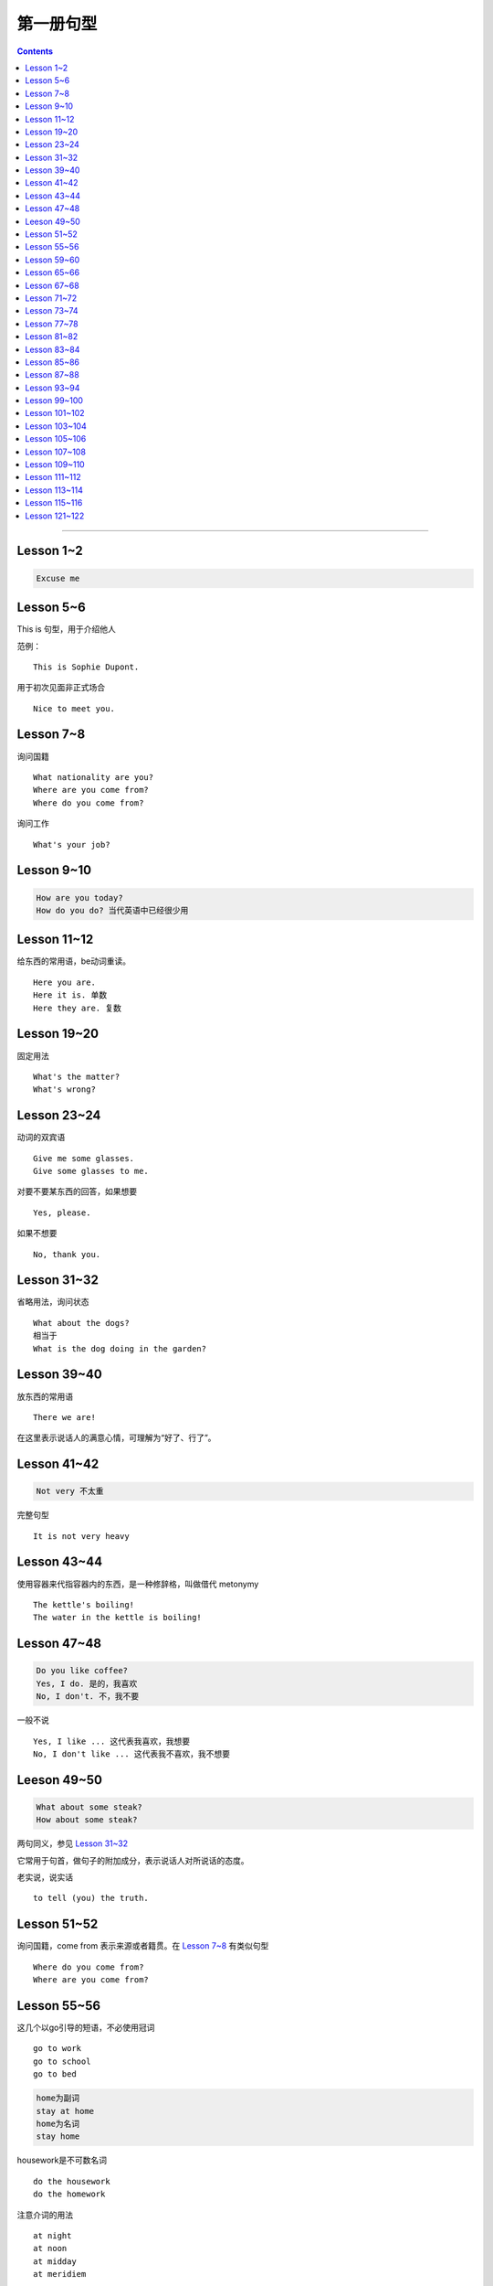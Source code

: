 =====================
第一册句型
=====================

.. contents::
    :depth: 2

----

Lesson 1~2
====================

.. code::

    Excuse me

Lesson 5~6
===============

This is 句型，用于介绍他人

范例： ::

    This is Sophie Dupont.

用于初次见面非正式场合 ::

    Nice to meet you.

Lesson 7~8
===============

询问国籍 ::

    What nationality are you?
    Where are you come from?
    Where do you come from?

询问工作 ::

    What's your job?

Lesson 9~10
=================

.. code::

    How are you today?
    How do you do? 当代英语中已经很少用

Lesson 11~12
==============

给东西的常用语，be动词重读。 ::

    Here you are.
    Here it is. 单数
    Here they are. 复数

Lesson 19~20
=================

固定用法 ::

    What's the matter?
    What's wrong?

Lesson 23~24
===================

动词的双宾语 ::

    Give me some glasses.
    Give some glasses to me.

对要不要某东西的回答，如果想要 ::

    Yes, please.

如果不想要 ::

    No, thank you.

Lesson 31~32
=================

省略用法，询问状态 ::

    What about the dogs?
    相当于
    What is the dog doing in the garden?

Lesson 39~40
=================

放东西的常用语 ::

    There we are!

在这里表示说话人的满意心情，可理解为“好了、行了”。

Lesson 41~42
==================

.. code::

    Not very 不太重

完整句型 ::

    It is not very heavy

Lesson 43~44
======================

使用容器来代指容器内的东西，是一种修辞格，叫做借代 metonymy ::

    The kettle's boiling!
    The water in the kettle is boiling!

Lesson 47~48
====================

.. code::

    Do you like coffee?
    Yes, I do. 是的，我喜欢
    No, I don't. 不，我不要

一般不说 ::

    Yes, I like ... 这代表我喜欢，我想要
    No, I don't like ... 这代表我不喜欢，我不想要

Leeson 49~50
================

.. code::

    What about some steak?
    How about some steak?

两句同义，参见 `Lesson 31~32`_

它常用于句首，做句子的附加成分，表示说话人对所说话的态度。

老实说，说实话 ::

    to tell (you) the truth.

Lesson 51~52
===================

询问国籍，come from 表示来源或者籍贯。在 `Lesson 7~8`_ 有类似句型 ::

    Where do you come from?
    Where are you come from?

Lesson 55~56
=====================

这几个以go引导的短语，不必使用冠词 ::

    go to work
    go to school
    go to bed

.. code::

    home为副词
    stay at home
    home为名词
    stay home

housework是不可数名词 ::

    do the housework
    do the homework

注意介词的用法 ::

    at night
    at noon
    at midday
    at meridiem

    in the morning
    in the afternoon
    in the evening

    on the night of June 2

Lesson 59~60
================

What else ...? 可以看作是一个疑问句式，意思是“还有什么……吗？”。

else经常接在疑问代词、不定代词和疑问副词后面，表示“此外”、“别的”、“其他的”。 ::

    What else do you want?
    What else is from New Youk? 还有是从纽约来的？
    When else shall we meet again? 什么其他的时间我们再见面？
    What else did he say? 他还说了什么？

Lesson 65~66
===================

表示“几岁”，由基数词+year(s) old构成。在口语中，year(s) old往往可以省去。 ::

    she is eighteen.

当别人表示感谢时候的回答 ::

    That's all right.
    You're welcome.
    Not at all.
    Don't mention it.

告别语 ::

    Bye-bye 非正式
    Goodbye Good night 正式
    See you/I'll be seeing you非正式

Lesson 67~68
======================

不在，缺席 ::

    be absent from

否定形式的感叹句，用来加强语气强调肯定 ::

    Aren't you lucky!

Lesson 71~72
==================

询问某人的外貌或品行 ::

    What is sb. like?

与某人说话 ::

    speak to sb.

Lesson 73~74
==================

and 当所以讲： ::

    ... and she lost her way. ...

她心中暗想： ::

    she said to herself.

Lesson 77~78
==================

相见某人的常见句式：

    I want to see sb., please

与某人有约会：

    have an appointment (with sb.)

约定见面时间：

    Can you come at ...?


更强烈的预期：

    I must see ...

Lesson 81~82
====================

``Come upstairs`` 中的 upstairs 表示动作的方向。

``He's upstairs`` 中的 upstairs 表示他的方位。

Lesson 83~84
====================

乱七八糟，请原谅 ::

    Excuse the mess.

home 前面不加定冠词

    stay at home

    go home (home 是副词)

    arrive home (home 是副词)

Lesson 85~86
================

have been 与 have gone

- have been to a place 表示过去曾经去过某地，但已经不在那里。

- have gone to a place 表示过去已经去过某地，现在在那里，或者在去那里的路上。 ::

    George has been to Paris. （现在不在巴黎）

    George has gone to Paris. （在巴黎或者在去巴黎的路上）

    Have you ever been to America? （对方不在美国境内）

    Has he gone to Washington D.C.? （被提到的人可能在美国境内或赴美途中）


What's on? 询问正在上映什么电影的简单问句。


Lesson 87~88
================

撞倒 ::

    drive into

设法做某事 ::

    try to + 动词不定式

看一下 ::

    have a look at = look at


Lesson 93~94
==================

and 当 but(而...)，起到转折作用 ::

    He is only forty-one years old, and he has ...


Lesson 99~100
================

试着站起来 ::

    Try and stand up

    用 and 把两个动词连在一起用来鼓励某种动作。


让我帮帮你 ::

    Let me help you.

    let 有允许的意思，注意在 let 后面要加不带 to 的动词不定式。


Lesson 101~102
================

朋友间通信常用结束语 ::

    Love, Jimmy 爱你的，吉米

    Yours, Jimmy 你的，吉米


Lesson 103~104
================

通过一个考试，直接用 pass，通过一个科目，用 pass in ::

    I think I passed in English and Mathematics.

用于征求他人意见 ::

    How about...?

振作起来 ::

    Cheer up!


Lesson 105~106
================

怎样拼写 ::

    Houw do you spell ...?

充满了... ::

    full of ...


Lesson 107~108
================

你愿意 ... 吗？ ::

    Would you like ... ?

Could 表示请求，比 Can 开头更加委婉 ::

    Could you ... ?


Lesson 109~110
================

我想要... ::

    I would like = I'd like

用 ``What a + 可数名词`` 和 ``What + 不可数名词`` 表示感叹。

真遗憾 ::

    What a pity!


Lesson 111~112
================

分期付款 ::

    buy ... on instalments

花不起那么多钱 ::

    can't afford all that money.

预付款 ::

    pay a deposit of thirty pounds.

每月 14 英镑，3 年付清 ::

    fourteen pounds a month for three years.


Lesson 113~114
================

使用 ``no + 名词`` 表示所指的东西完全没有，比 ``not got any`` 更加强烈。 ::

    I've got no small change.

    I haven't got any small change.

下车 ::

    get off the bus.


Lesson 115~116
================

nice and ... 用于形容词或者副词前加强语气。一般表示褒义，有时也表示贬义。 ::

    It's nice and warm out here.

none left. 一点都不剩了 ::

    There's none left.

    left 是 leave 的过去分词。表示“剩下的，没用完的”。它通常位于不定代词之后，出现在 ``there be`` 结构中。

    There is nothing left in the refrigerator.


Lesson 121~122
================

忘了所谋事 ::

    forget to do sth.

戴上... ，当宾语是名词的时候，可以放在中间和后面。当宾语是代词的时候，只能放在中间 ::

    Put on your coat.

    Put your coat on.

    Put it on.

